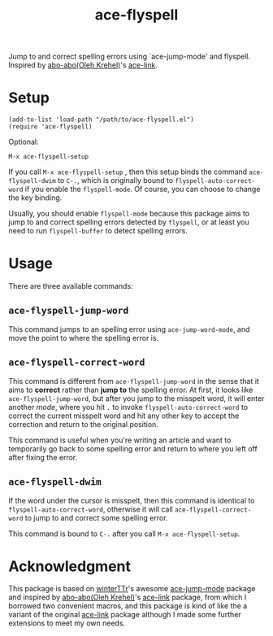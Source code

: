 #+TITLE: ace-flyspell

Jump to and correct spelling errors using `ace-jump-mode' and flyspell. Inspired
by [[https://github.com/abo-abo/ace-link][abo-abo(Oleh Krehel)]]'s [[https://github.com/abo-abo/ace-link][ace-link]].

* Setup
  : (add-to-list 'load-path "/path/to/ace-flyspell.el")
  : (require 'ace-flyspell)

  Optional:
  : M-x ace-flyspell-setup
  
  If you call =M-x ace-flyspell-setup= , then this setup binds the command
  =ace-flyspell-dwim= to =C-.=, which is originally bound to
  =flyspell-auto-correct-word= if you enable the =flyspell-mode=. Of course, you
  can choose to change the key binding.

  Usually, you should enable =flyspell-mode= because this package aims to jump
  to and correct spelling errors detected by =flyspell=, or at least you need to
  run =flyspell-buffer= to detect spelling errors.

* Usage
  There are three available commands:
** =ace-flyspell-jump-word=
   This command jumps to an spelling error using =ace-jump-word-mode=, and move
   the point to where the spelling error is.
** =ace-flyspell-correct-word=
   This command is different from =ace-flyspell-jump-word= in the sense that it
   aims to *correct* rather than *jump to* the spelling error. At first, it
   looks like =ace-flyspell-jump-word=, but after you jump to the misspelt word,
   it will enter another /mode/, where you hit =.= to invoke
   =flyspell-auto-correct-word= to correct the current misspelt word and hit any
   other key to accept the correction and return to the original position.

   This command is useful when you're writing an article and want to temporarily
   go back to some spelling error and return to where you left off after fixing
   the error.
** =ace-flyspell-dwim=
   If the word under the cursor is misspelt, then this command is identical to
   =flyspell-auto-correct-word=, otherwise it will call
   =ace-flyspell-correct-word= to jump to and correct some spelling error.

   This command is bound to =C-.= after you call =M-x ace-flyspell-setup=.

* Acknowledgment
  This package is based on [[https://github.com/winterTTr/ace-jump-mode][winterTTr]]'s awesome [[https://github.com/winterTTr/ace-jump-mode][ace-jump-mode]] package and
  inspired by [[https://github.com/abo-abo/ace-link][abo-abo(Oleh Krehel)]]'s [[https://github.com/abo-abo/ace-link][ace-link]] package, from which I borrowed two
  convenient macros, and this package is kind of like the a variant of the
  original [[https://github.com/abo-abo/ace-link][ace-link]] package although I made some further extensions to meet my
  own needs.
